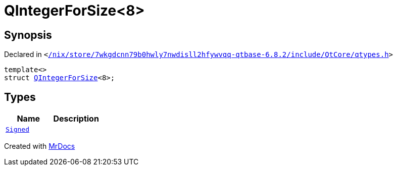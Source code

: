 [#QIntegerForSize-03]
= QIntegerForSize&lt;8&gt;
:relfileprefix: 
:mrdocs:


== Synopsis

Declared in `&lt;https://github.com/PrismLauncher/PrismLauncher/blob/develop//nix/store/7wkgdcnn79b0hwly7nwdisll2hfywvqq-qtbase-6.8.2/include/QtCore/qtypes.h#L222[&sol;nix&sol;store&sol;7wkgdcnn79b0hwly7nwdisll2hfywvqq&hyphen;qtbase&hyphen;6&period;8&period;2&sol;include&sol;QtCore&sol;qtypes&period;h]&gt;`

[source,cpp,subs="verbatim,replacements,macros,-callouts"]
----
template&lt;&gt;
struct xref:QIntegerForSize-06.adoc[QIntegerForSize]&lt;8&gt;;
----

== Types
[cols=2]
|===
| Name | Description 

| xref:QIntegerForSize-03/Signed.adoc[`Signed`] 
| 

|===





[.small]#Created with https://www.mrdocs.com[MrDocs]#
